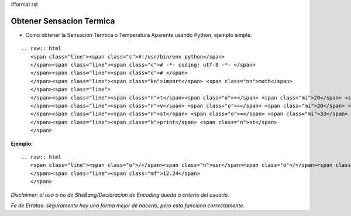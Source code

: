 #format rst

Obtener Sensacion Termica
=========================

* Como obtener la Sensacion Termica o Temperatura Aparente usando Python, ejemplo simple.

::

   .. raw:: html
      <span class="line"><span class="c">#!/usr/bin/env python</span>
      </span><span class="line"><span class="c"># -*- coding: utf-8 -*- </span>
      </span><span class="line"><span class="c"># </span>
      </span><span class="line"><span class="kn">import</span> <span class="nn">math</span>
      </span><span class="line">
      </span><span class="line"><span class="n">t</span><span class="o">=</span> <span class="mi">20</span> <span class="c"># Temperatura</span>
      </span><span class="line"><span class="n">v</span> <span class="o">=</span> <span class="mi">20</span> <span class="c"># Velocidad del Viento</span>
      </span><span class="line"><span class="n">st</span> <span class="o">=</span> <span class="mi">33</span> <span class="o">+</span> <span class="p">(</span><span class="n">t</span><span class="o">-</span> <span class="mi">33</span><span class="p">)</span><span class="o">*</span><span class="p">(</span><span class="mf">0.474</span> <span class="o">+</span> <span class="mf">0.454</span> <span class="o">*</span> <span class="n">math</span><span class="o">.</span><span class="n">sqrt</span><span class="p">((</span><span class="n">v</span><span class="p">))</span><span class="o">-</span><span class="mf">0.0454</span><span class="o">*</span><span class="n">v</span><span class="p">)</span>
      </span><span class="line"><span class="k">print</span> <span class="n">st</span>
      </span>

**Ejemplo:**

::

   .. raw:: html
      <span class="line"><span class="o">/</span><span class="n">usr</span><span class="o">/</span><span class="nb">bin</span><span class="o">/</span><span class="n">env</span> <span class="n">python</span> <span class="n">st</span><span class="o">.</span><span class="n">py</span>
      </span><span class="line"><span class="mf">12.24</span>
      </span>

*Disclaimer: el uso o no de SheBang/Declaracion de Encoding queda a criterio del usuario.*

*Fe de Erratas: seguramente hay una forma mejor de hacerlo, pero esta funciona correctamente.*

